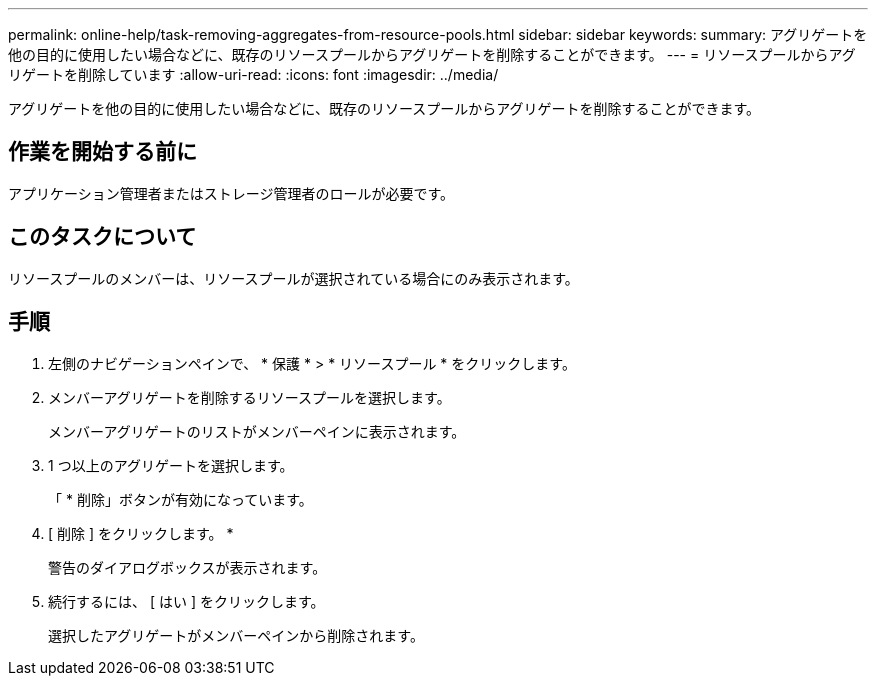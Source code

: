 ---
permalink: online-help/task-removing-aggregates-from-resource-pools.html 
sidebar: sidebar 
keywords:  
summary: アグリゲートを他の目的に使用したい場合などに、既存のリソースプールからアグリゲートを削除することができます。 
---
= リソースプールからアグリゲートを削除しています
:allow-uri-read: 
:icons: font
:imagesdir: ../media/


[role="lead"]
アグリゲートを他の目的に使用したい場合などに、既存のリソースプールからアグリゲートを削除することができます。



== 作業を開始する前に

アプリケーション管理者またはストレージ管理者のロールが必要です。



== このタスクについて

リソースプールのメンバーは、リソースプールが選択されている場合にのみ表示されます。



== 手順

. 左側のナビゲーションペインで、 * 保護 * > * リソースプール * をクリックします。
. メンバーアグリゲートを削除するリソースプールを選択します。
+
メンバーアグリゲートのリストがメンバーペインに表示されます。

. 1 つ以上のアグリゲートを選択します。
+
「 * 削除」ボタンが有効になっています。

. [ 削除 ] をクリックします。 *
+
警告のダイアログボックスが表示されます。

. 続行するには、 [ はい ] をクリックします。
+
選択したアグリゲートがメンバーペインから削除されます。


